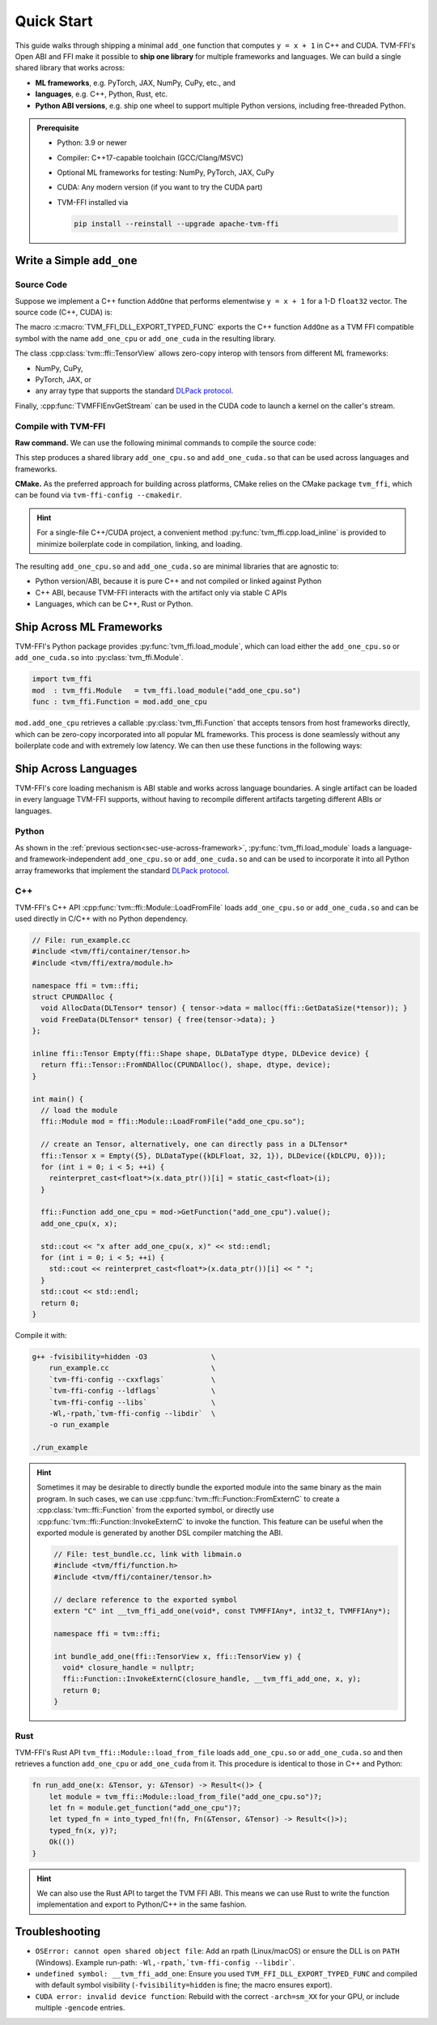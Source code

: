 .. Licensed to the Apache Software Foundation (ASF) under one
.. or more contributor license agreements.  See the NOTICE file
.. distributed with this work for additional information
.. regarding copyright ownership.  The ASF licenses this file
.. to you under the Apache License, Version 2.0 (the
.. "License"); you may not use this file except in compliance
.. with the License.  You may obtain a copy of the License at
..
..   http://www.apache.org/licenses/LICENSE-2.0
..
.. Unless required by applicable law or agreed to in writing,
.. software distributed under the License is distributed on an
.. "AS IS" BASIS, WITHOUT WARRANTIES OR CONDITIONS OF ANY
.. KIND, either express or implied.  See the License for the
.. specific language governing permissions and limitations
.. under the License.

Quick Start
===========

This guide walks through shipping a minimal ``add_one`` function that computes
``y = x + 1`` in C++ and CUDA.
TVM-FFI's Open ABI and FFI make it possible to **ship one library** for multiple frameworks and languages.
We can build a single shared library that works across:

- **ML frameworks**, e.g. PyTorch, JAX, NumPy, CuPy, etc., and
- **languages**, e.g. C++, Python, Rust, etc.
- **Python ABI versions**, e.g. ship one wheel to support multiple Python versions, including free-threaded Python.

.. admonition:: Prerequisite
   :class: hint
   :name: prerequisite

   - Python: 3.9 or newer
   - Compiler: C++17-capable toolchain (GCC/Clang/MSVC)
   - Optional ML frameworks for testing: NumPy, PyTorch, JAX, CuPy
   - CUDA: Any modern version (if you want to try the CUDA part)
   - TVM-FFI installed via

     .. code-block:: bash

        pip install --reinstall --upgrade apache-tvm-ffi


Write a Simple ``add_one``
--------------------------

.. _sec-cpp-source-code:

Source Code
~~~~~~~~~~~

Suppose we implement a C++ function ``AddOne`` that performs elementwise ``y = x + 1`` for a 1-D ``float32`` vector. The source code (C++, CUDA) is:

.. tabs::

  .. group-tab:: C++

    .. code-block:: cpp
      :emphasize-lines: 8, 17

      // File: add_one_cpu.cc
      #include <tvm/ffi/container/tensor.h>
      #include <tvm/ffi/function.h>

      namespace tvm_ffi_example_cpp {

      /*! \brief Perform vector add one: y = x + 1 (1-D float32) */
      void AddOne(tvm::ffi::TensorView x, tvm::ffi::TensorView y) {
        int64_t n = x.shape()[0];
        float* x_data = static_cast<float *>(x.data_ptr());
        float* y_data = static_cast<float *>(y.data_ptr());
        for (int64_t i = 0; i < n; ++i) {
          y_data[i] = x_data[i] + 1;
        }
      }

      TVM_FFI_DLL_EXPORT_TYPED_FUNC(add_one_cpu, tvm_ffi_example_cpp::AddOne);
      }


  .. group-tab:: CUDA

    .. code-block:: cpp
      :emphasize-lines: 15, 22, 26

      // File: main.cu
      #include <tvm/ffi/container/tensor.h>
      #include <tvm/ffi/extra/c_env_api.h>
      #include <tvm/ffi/function.h>

      namespace tvm_ffi_example_cuda {

      __global__ void AddOneKernel(float* x, float* y, int n) {
        int idx = blockIdx.x * blockDim.x + threadIdx.x;
        if (idx < n) {
          y[idx] = x[idx] + 1;
        }
      }

      void AddOne(tvm::ffi::TensorView x, tvm::ffi::TensorView y) {
        int64_t n = x.shape()[0];
        float* x_data = static_cast<float *>(x.data_ptr());
        float* y_data = static_cast<float *>(y.data_ptr());
        int64_t threads = 256;
        int64_t blocks = (n + threads - 1) / threads;
        cudaStream_t stream = static_cast<cudaStream_t>(
          TVMFFIEnvGetStream(x.device().device_type, x.device().device_id));
        AddOneKernel<<<blocks, threads, 0, stream>>>(x_data, y_data, n);
      }

      TVM_FFI_DLL_EXPORT_TYPED_FUNC(add_one_cuda, tvm_ffi_example_cuda::AddOne);
      }



The macro :c:macro:`TVM_FFI_DLL_EXPORT_TYPED_FUNC` exports the C++ function ``AddOne``
as a TVM FFI compatible symbol with the name ``add_one_cpu`` or ``add_one_cuda`` in the resulting library.

The class :cpp:class:`tvm::ffi::TensorView` allows zero-copy interop with tensors from different ML frameworks:

- NumPy, CuPy,
- PyTorch, JAX, or
- any array type that supports the standard `DLPack protocol <https://data-apis.org/array-api/2024.12/design_topics/data_interchange.html>`_.

Finally, :cpp:func:`TVMFFIEnvGetStream` can be used in the CUDA code to launch a kernel on the caller's stream.

.. _sec-cpp-compile-with-tvm-ffi:

Compile with TVM-FFI
~~~~~~~~~~~~~~~~~~~~

**Raw command.** We can use the following minimal commands to compile the source code:

.. tabs::

  .. group-tab:: C++

    .. code-block:: bash

      g++ -shared -O3 add_one_cpu.cc                   \
          -fPIC -fvisibility=hidden             \
          `tvm-ffi-config --cxxflags`           \
          `tvm-ffi-config --ldflags`            \
          `tvm-ffi-config --libs`               \
          -o add_one_cpu.so

  .. group-tab:: CUDA

    .. code-block:: bash

      nvcc -shared -O3 add_one_cuda.cu                  \
        --compiler-options -fPIC                \
        --compiler-options -fvisibility=hidden  \
        `tvm-ffi-config --cxxflags`             \
        `tvm-ffi-config --ldflags`              \
        `tvm-ffi-config --libs`                 \
        -o add_one_cuda.so

This step produces a shared library ``add_one_cpu.so`` and ``add_one_cuda.so`` that can be used across languages and frameworks.

**CMake.** As the preferred approach for building across platforms,
CMake relies on the CMake package ``tvm_ffi``, which can be found via ``tvm-ffi-config --cmakedir``.

.. tabs::

  .. group-tab:: C++

    .. code-block:: cmake

      find_package(Python COMPONENTS Interpreter REQUIRED)
      # Run `tvm_ffi.config --cmakedir` to find tvm-ffi targets
      execute_process(
        COMMAND "${Python_EXECUTABLE}" -m tvm_ffi.config --cmakedir
        OUTPUT_STRIP_TRAILING_WHITESPACE
        OUTPUT_VARIABLE tvm_ffi_ROOT
      )
      find_package(tvm_ffi CONFIG REQUIRED)
      # Create C++ target `add_one_cpu`
      add_library(add_one_cpu SHARED add_one_cpu.cc)
      target_link_libraries(add_one_cpu PRIVATE tvm_ffi_header)
      target_link_libraries(add_one_cpu PRIVATE tvm_ffi_shared)
      # show as add_one_cpu.so
      set_target_properties(add_one_cpu PROPERTIES PREFIX "" SUFFIX ".so")

  .. group-tab:: CUDA

    .. code-block:: cmake

      find_package(Python COMPONENTS Interpreter REQUIRED)
      # Run `tvm_ffi.config --cmakedir` to find tvm-ffi targets
      execute_process(
        COMMAND "${Python_EXECUTABLE}" -m tvm_ffi.config --cmakedir
        OUTPUT_STRIP_TRAILING_WHITESPACE
        OUTPUT_VARIABLE tvm_ffi_ROOT
      )
      find_package(tvm_ffi CONFIG REQUIRED)
      # Create C++ target `add_one_cuda`
      enable_language(CUDA)
      add_library(add_one_cuda SHARED add_one_cuda.cu)
      target_link_libraries(add_one_cuda PRIVATE tvm_ffi_header)
      target_link_libraries(add_one_cuda PRIVATE tvm_ffi_shared)
      # show as add_one_cuda.so
      set_target_properties(add_one_cuda PROPERTIES PREFIX "" SUFFIX ".so")

.. hint::

   For a single-file C++/CUDA project, a convenient method :py:func:`tvm_ffi.cpp.load_inline`
   is provided to minimize boilerplate code in compilation, linking, and loading.

The resulting ``add_one_cpu.so`` and ``add_one_cuda.so`` are minimal libraries that are agnostic to:

- Python version/ABI, because it is pure C++ and not compiled or linked against Python
- C++ ABI, because TVM-FFI interacts with the artifact only via stable C APIs
- Languages, which can be C++, Rust or Python.

.. _sec-use-across-framework:

Ship Across ML Frameworks
-------------------------

TVM-FFI's Python package provides :py:func:`tvm_ffi.load_module`, which can load either
the ``add_one_cpu.so`` or ``add_one_cuda.so`` into :py:class:`tvm_ffi.Module`.

.. code-block:: python

   import tvm_ffi
   mod  : tvm_ffi.Module   = tvm_ffi.load_module("add_one_cpu.so")
   func : tvm_ffi.Function = mod.add_one_cpu

``mod.add_one_cpu`` retrieves a callable :py:class:`tvm_ffi.Function` that accepts tensors from host frameworks
directly, which can be zero-copy incorporated into all popular ML frameworks. This process is done seamlessly
without any boilerplate code and with extremely low latency.
We can then use these functions in the following ways:


.. tab-set::

    .. tab-item:: PyTorch

        .. code-block:: python

          import torch
          # cpu also works by changing the module to add_one_cpu.so and device to "cpu"
          mod = tvm_ffi.load_module("add_one_cuda.so")
          device = "cuda"
          x = torch.tensor([1, 2, 3, 4, 5], dtype=torch.float32, device=device)
          y = torch.empty_like(x)
          mod.add_one_cuda(x, y)
          print(y)


    .. tab-item:: JAX

        Support via `jax-tvm-ffi <https://github.com/nvidia/jax-tvm-ffi>`_

        .. code-block:: python

          import jax
          import jax.numpy as jnp
          import jax_tvm_ffi
          import tvm_ffi

          mod = tvm_ffi.load_module("add_one_cuda.so")

          # Register the function with JAX
          jax_tvm_ffi.register_ffi_target("add_one_cuda", mod.add_one_cuda, platform="cuda")
          x = jnp.array([1.0, 2.0, 3.0], dtype=jnp.float32)
          y = jax.ffi.ffi_call(
              "add_one_cuda",
              jax.ShapeDtypeStruct(x.shape, x.dtype),
              vmap_method="broadcast_all",
          )(x)
          print(y)

    .. tab-item:: NumPy (CPU)

        .. code-block:: python

          import numpy as np

          mod = tvm_ffi.load_module("add_one_cpu.so")
          x = np.array([1, 2, 3, 4, 5], dtype=np.float32)
          y = np.empty_like(x)
          mod.add_one_cpu(x, y)
          print(y)

    .. tab-item:: CuPy (CUDA)

        .. code-block:: python

          import cupy as cp

          mod = tvm_ffi.load_module("add_one_cuda.so")
          x = cp.array([1, 2, 3, 4, 5], dtype=cp.float32)
          y = cp.empty_like(x)
          mod.add_one_cuda(x, y)
          print(y)


Ship Across Languages
---------------------

TVM-FFI's core loading mechanism is ABI stable and works across language boundaries.
A single artifact can be loaded in every language TVM-FFI supports,
without having to recompile different artifacts targeting different ABIs or languages.


Python
~~~~~~

As shown in the :ref:`previous section<sec-use-across-framework>`, :py:func:`tvm_ffi.load_module` loads a language-
and framework-independent ``add_one_cpu.so`` or ``add_one_cuda.so`` and can be used to incorporate it into all Python
array frameworks that implement the standard `DLPack protocol <https://data-apis.org/array-api/2024.12/design_topics/data_interchange.html>`_.

C++
~~~

TVM-FFI's C++ API :cpp:func:`tvm::ffi::Module::LoadFromFile` loads ``add_one_cpu.so`` or ``add_one_cuda.so`` and
can be used directly in C/C++ with no Python dependency.

.. code-block:: cpp

  // File: run_example.cc
  #include <tvm/ffi/container/tensor.h>
  #include <tvm/ffi/extra/module.h>

  namespace ffi = tvm::ffi;
  struct CPUNDAlloc {
    void AllocData(DLTensor* tensor) { tensor->data = malloc(ffi::GetDataSize(*tensor)); }
    void FreeData(DLTensor* tensor) { free(tensor->data); }
  };

  inline ffi::Tensor Empty(ffi::Shape shape, DLDataType dtype, DLDevice device) {
    return ffi::Tensor::FromNDAlloc(CPUNDAlloc(), shape, dtype, device);
  }

  int main() {
    // load the module
    ffi::Module mod = ffi::Module::LoadFromFile("add_one_cpu.so");

    // create an Tensor, alternatively, one can directly pass in a DLTensor*
    ffi::Tensor x = Empty({5}, DLDataType({kDLFloat, 32, 1}), DLDevice({kDLCPU, 0}));
    for (int i = 0; i < 5; ++i) {
      reinterpret_cast<float*>(x.data_ptr())[i] = static_cast<float>(i);
    }

    ffi::Function add_one_cpu = mod->GetFunction("add_one_cpu").value();
    add_one_cpu(x, x);

    std::cout << "x after add_one_cpu(x, x)" << std::endl;
    for (int i = 0; i < 5; ++i) {
      std::cout << reinterpret_cast<float*>(x.data_ptr())[i] << " ";
    }
    std::cout << std::endl;
    return 0;
  }

Compile it with:

.. code-block:: bash

    g++ -fvisibility=hidden -O3               \
        run_example.cc                        \
        `tvm-ffi-config --cxxflags`           \
        `tvm-ffi-config --ldflags`            \
        `tvm-ffi-config --libs`               \
        -Wl,-rpath,`tvm-ffi-config --libdir`  \
        -o run_example

    ./run_example

.. hint::

  Sometimes it may be desirable to directly bundle the exported module into the same binary as the main program.
  In such cases, we can use :cpp:func:`tvm::ffi::Function::FromExternC` to create a
  :cpp:class:`tvm::ffi::Function` from the exported symbol, or directly use
  :cpp:func:`tvm::ffi::Function::InvokeExternC` to invoke the function. This feature can be useful
  when the exported module is generated by another DSL compiler matching the ABI.

  .. code-block:: cpp

      // File: test_bundle.cc, link with libmain.o
      #include <tvm/ffi/function.h>
      #include <tvm/ffi/container/tensor.h>

      // declare reference to the exported symbol
      extern "C" int __tvm_ffi_add_one(void*, const TVMFFIAny*, int32_t, TVMFFIAny*);

      namespace ffi = tvm::ffi;

      int bundle_add_one(ffi::TensorView x, ffi::TensorView y) {
        void* closure_handle = nullptr;
        ffi::Function::InvokeExternC(closure_handle, __tvm_ffi_add_one, x, y);
        return 0;
      }

Rust
~~~~

TVM-FFI's Rust API ``tvm_ffi::Module::load_from_file`` loads ``add_one_cpu.so`` or ``add_one_cuda.so`` and
then retrieves a function ``add_one_cpu`` or ``add_one_cuda`` from it.
This procedure is identical to those in C++ and Python:

.. code-block:: rust

    fn run_add_one(x: &Tensor, y: &Tensor) -> Result<()> {
        let module = tvm_ffi::Module::load_from_file("add_one_cpu.so")?;
        let fn = module.get_function("add_one_cpu")?;
        let typed_fn = into_typed_fn!(fn, Fn(&Tensor, &Tensor) -> Result<()>);
        typed_fn(x, y)?;
        Ok(())
    }


.. hint::

    We can also use the Rust API to target the TVM FFI ABI. This means we can use Rust to write the function
    implementation and export to Python/C++ in the same fashion.


Troubleshooting
---------------

- ``OSError: cannot open shared object file``: Add an rpath (Linux/macOS) or ensure the DLL is on ``PATH`` (Windows). Example run-path: ``-Wl,-rpath,`tvm-ffi-config --libdir```.
- ``undefined symbol: __tvm_ffi_add_one``: Ensure you used ``TVM_FFI_DLL_EXPORT_TYPED_FUNC`` and compiled with default symbol visibility (``-fvisibility=hidden`` is fine; the macro ensures export).
- ``CUDA error: invalid device function``: Rebuild with the correct ``-arch=sm_XX`` for your GPU, or include multiple ``-gencode`` entries.
